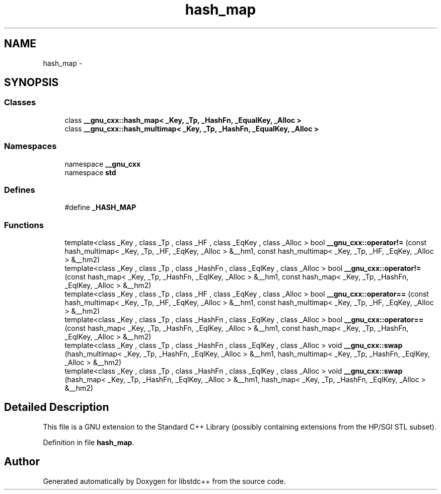 .TH "hash_map" 3 "21 Apr 2009" "libstdc++" \" -*- nroff -*-
.ad l
.nh
.SH NAME
hash_map \- 
.SH SYNOPSIS
.br
.PP
.SS "Classes"

.in +1c
.ti -1c
.RI "class \fB__gnu_cxx::hash_map< _Key, _Tp, _HashFn, _EqualKey, _Alloc >\fP"
.br
.ti -1c
.RI "class \fB__gnu_cxx::hash_multimap< _Key, _Tp, _HashFn, _EqualKey, _Alloc >\fP"
.br
.in -1c
.SS "Namespaces"

.in +1c
.ti -1c
.RI "namespace \fB__gnu_cxx\fP"
.br
.ti -1c
.RI "namespace \fBstd\fP"
.br
.in -1c
.SS "Defines"

.in +1c
.ti -1c
.RI "#define \fB_HASH_MAP\fP"
.br
.in -1c
.SS "Functions"

.in +1c
.ti -1c
.RI "template<class _Key , class _Tp , class _HF , class _EqKey , class _Alloc > bool \fB__gnu_cxx::operator!=\fP (const hash_multimap< _Key, _Tp, _HF, _EqKey, _Alloc > &__hm1, const hash_multimap< _Key, _Tp, _HF, _EqKey, _Alloc > &__hm2)"
.br
.ti -1c
.RI "template<class _Key , class _Tp , class _HashFn , class _EqlKey , class _Alloc > bool \fB__gnu_cxx::operator!=\fP (const hash_map< _Key, _Tp, _HashFn, _EqlKey, _Alloc > &__hm1, const hash_map< _Key, _Tp, _HashFn, _EqlKey, _Alloc > &__hm2)"
.br
.ti -1c
.RI "template<class _Key , class _Tp , class _HF , class _EqKey , class _Alloc > bool \fB__gnu_cxx::operator==\fP (const hash_multimap< _Key, _Tp, _HF, _EqKey, _Alloc > &__hm1, const hash_multimap< _Key, _Tp, _HF, _EqKey, _Alloc > &__hm2)"
.br
.ti -1c
.RI "template<class _Key , class _Tp , class _HashFn , class _EqlKey , class _Alloc > bool \fB__gnu_cxx::operator==\fP (const hash_map< _Key, _Tp, _HashFn, _EqlKey, _Alloc > &__hm1, const hash_map< _Key, _Tp, _HashFn, _EqlKey, _Alloc > &__hm2)"
.br
.ti -1c
.RI "template<class _Key , class _Tp , class _HashFn , class _EqlKey , class _Alloc > void \fB__gnu_cxx::swap\fP (hash_multimap< _Key, _Tp, _HashFn, _EqlKey, _Alloc > &__hm1, hash_multimap< _Key, _Tp, _HashFn, _EqlKey, _Alloc > &__hm2)"
.br
.ti -1c
.RI "template<class _Key , class _Tp , class _HashFn , class _EqlKey , class _Alloc > void \fB__gnu_cxx::swap\fP (hash_map< _Key, _Tp, _HashFn, _EqlKey, _Alloc > &__hm1, hash_map< _Key, _Tp, _HashFn, _EqlKey, _Alloc > &__hm2)"
.br
.in -1c
.SH "Detailed Description"
.PP 
This file is a GNU extension to the Standard C++ Library (possibly containing extensions from the HP/SGI STL subset). 
.PP
Definition in file \fBhash_map\fP.
.SH "Author"
.PP 
Generated automatically by Doxygen for libstdc++ from the source code.

